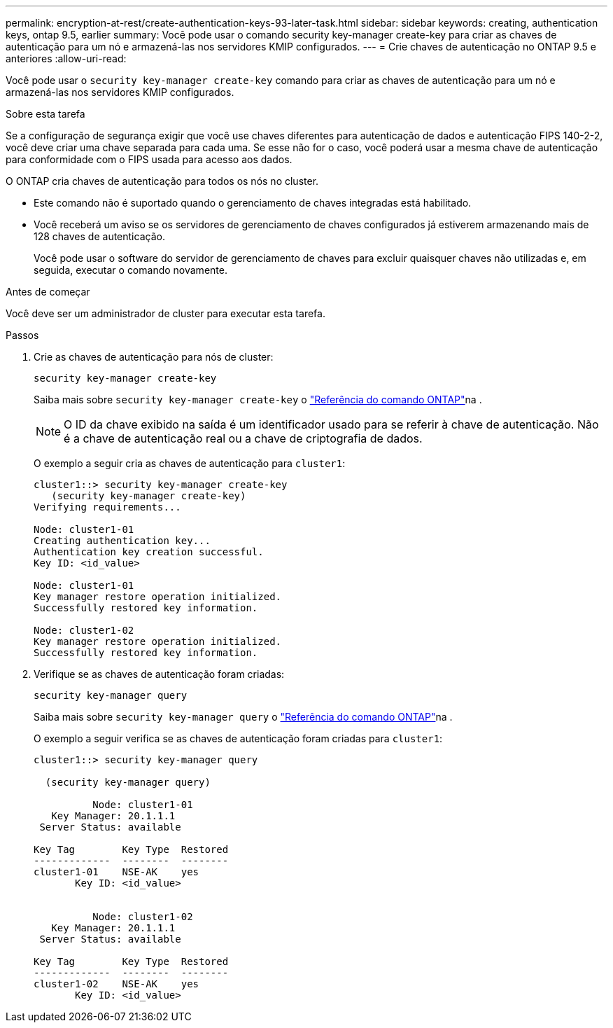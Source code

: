 ---
permalink: encryption-at-rest/create-authentication-keys-93-later-task.html 
sidebar: sidebar 
keywords: creating, authentication keys, ontap 9.5, earlier 
summary: Você pode usar o comando security key-manager create-key para criar as chaves de autenticação para um nó e armazená-las nos servidores KMIP configurados. 
---
= Crie chaves de autenticação no ONTAP 9.5 e anteriores
:allow-uri-read: 


[role="lead"]
Você pode usar o `security key-manager create-key` comando para criar as chaves de autenticação para um nó e armazená-las nos servidores KMIP configurados.

.Sobre esta tarefa
Se a configuração de segurança exigir que você use chaves diferentes para autenticação de dados e autenticação FIPS 140-2-2, você deve criar uma chave separada para cada uma. Se esse não for o caso, você poderá usar a mesma chave de autenticação para conformidade com o FIPS usada para acesso aos dados.

O ONTAP cria chaves de autenticação para todos os nós no cluster.

* Este comando não é suportado quando o gerenciamento de chaves integradas está habilitado.
* Você receberá um aviso se os servidores de gerenciamento de chaves configurados já estiverem armazenando mais de 128 chaves de autenticação.
+
Você pode usar o software do servidor de gerenciamento de chaves para excluir quaisquer chaves não utilizadas e, em seguida, executar o comando novamente.



.Antes de começar
Você deve ser um administrador de cluster para executar esta tarefa.

.Passos
. Crie as chaves de autenticação para nós de cluster:
+
`security key-manager create-key`

+
Saiba mais sobre `security key-manager create-key` o link:https://docs.netapp.com/us-en/ontap-cli/security-key-manager-key-create.html["Referência do comando ONTAP"^]na .

+

NOTE: O ID da chave exibido na saída é um identificador usado para se referir à chave de autenticação. Não é a chave de autenticação real ou a chave de criptografia de dados.

+
O exemplo a seguir cria as chaves de autenticação para `cluster1`:

+
[listing]
----
cluster1::> security key-manager create-key
   (security key-manager create-key)
Verifying requirements...

Node: cluster1-01
Creating authentication key...
Authentication key creation successful.
Key ID: <id_value>

Node: cluster1-01
Key manager restore operation initialized.
Successfully restored key information.

Node: cluster1-02
Key manager restore operation initialized.
Successfully restored key information.
----
. Verifique se as chaves de autenticação foram criadas:
+
`security key-manager query`

+
Saiba mais sobre `security key-manager query` o link:https://docs.netapp.com/us-en/ontap-cli/security-key-manager-key-query.html["Referência do comando ONTAP"^]na .

+
O exemplo a seguir verifica se as chaves de autenticação foram criadas para `cluster1`:

+
[listing]
----
cluster1::> security key-manager query

  (security key-manager query)

          Node: cluster1-01
   Key Manager: 20.1.1.1
 Server Status: available

Key Tag        Key Type  Restored
-------------  --------  --------
cluster1-01    NSE-AK    yes
       Key ID: <id_value>


          Node: cluster1-02
   Key Manager: 20.1.1.1
 Server Status: available

Key Tag        Key Type  Restored
-------------  --------  --------
cluster1-02    NSE-AK    yes
       Key ID: <id_value>
----

